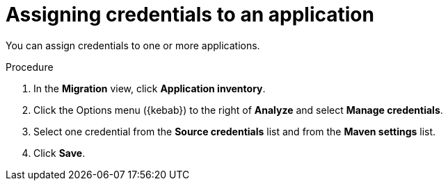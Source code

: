 // Module included in the following assemblies:
//
// * docs/web-console-guide/master.adoc

:_content-type: PROCEDURE
[id="mta-web-assigning-application-credentials_{context}"]
= Assigning credentials to an application

You can assign credentials to one or more applications.

.Procedure

. In the *Migration* view, click *Application inventory*.
. Click the Options menu ({kebab}) to the right of *Analyze* and select *Manage credentials*.
+
// ![](/Tackle2/AddingApps/ManageCred.png)

. Select one credential from the *Source credentials* list and from the *Maven settings* list.
. Click *Save*.

// Verifiication
